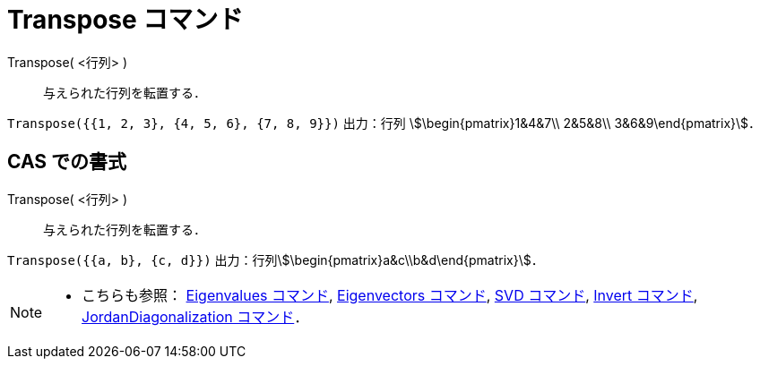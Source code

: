 = Transpose コマンド
ifdef::env-github[:imagesdir: /ja/modules/ROOT/assets/images]

Transpose( <行列> )::
  与えられた行列を転置する．

[EXAMPLE]
====

`++Transpose({{1, 2, 3}, {4, 5, 6}, {7, 8, 9}})++` 出力：行列 stem:[\begin{pmatrix}1&4&7\\ 2&5&8\\
3&6&9\end{pmatrix}]．

====

== CAS での書式

Transpose( <行列> )::
  与えられた行列を転置する．

[EXAMPLE]
====

`++Transpose({{a, b}, {c, d}})++` 出力：行列stem:[\begin{pmatrix}a&c\\b&d\end{pmatrix}]．

====

[NOTE]
====

* こちらも参照： xref:/commands/Eigenvalues.adoc[Eigenvalues コマンド], xref:/commands/Eigenvectors.adoc[Eigenvectors
コマンド], xref:/commands/SVD.adoc[SVD コマンド], xref:/commands/Invert.adoc[Invert コマンド],
xref:/commands/JordanDiagonalization.adoc[JordanDiagonalization コマンド]．

====
